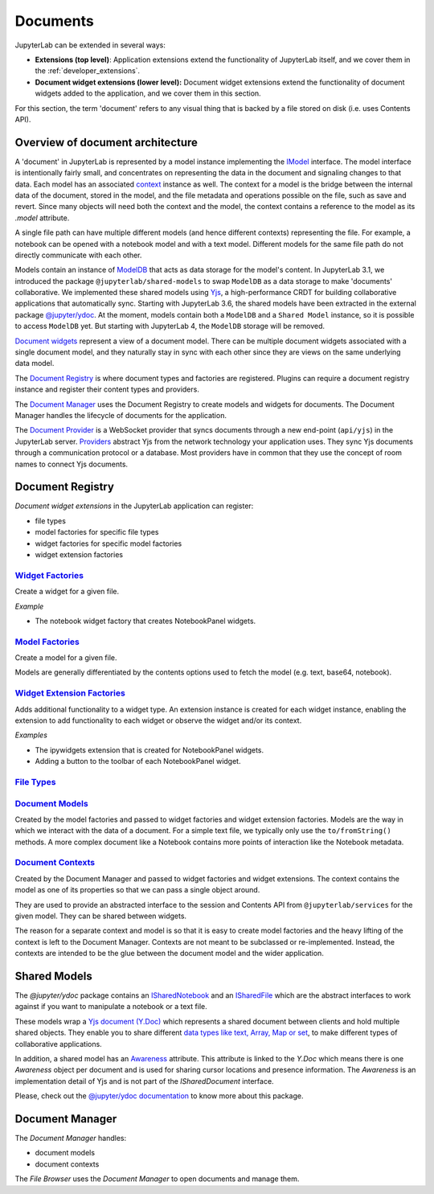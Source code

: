 .. _documents:

Documents
=========

JupyterLab can be extended in several ways:

-  **Extensions (top level)**: Application extensions extend the
   functionality of JupyterLab itself, and we cover them in the
   :ref:`developer_extensions`.
-  **Document widget extensions (lower level):** Document widget
   extensions extend the functionality of document widgets added to the
   application, and we cover them in this section.

For this section, the term 'document' refers to any visual thing that
is backed by a file stored on disk (i.e. uses Contents API).

Overview of document architecture
---------------------------------

A 'document' in JupyterLab is represented by a model instance implementing the
`IModel <../api/interfaces/docregistry.documentregistry.imodel.html>`__ interface.
The model interface is intentionally fairly small, and concentrates on representing
the data in the document and signaling changes to that data. Each model has an
associated `context <../api/interfaces/docregistry.documentregistry.icontext.html>`__
instance as well. The context for a model is the bridge between the internal data
of the document, stored in the model, and the file metadata and operations possible
on the file, such as save and revert. Since many objects will need both the context
and the model, the context contains a reference to the model as its `.model` attribute.

A single file path can have multiple different models (and hence different contexts)
representing the file. For example, a notebook can be opened with a notebook model
and with a text model. Different models for the same file path do not directly
communicate with each other.

Models contain an instance of `ModelDB <../api/classes/observables.modeldb-1.html>`__
that acts as data storage for the model's content. In JupyterLab 3.1, we introduced
the package ``@jupyterlab/shared-models`` to swap ``ModelDB`` as a data storage
to make 'documents' collaborative. We implemented these shared models using
`Yjs <https://docs.yjs.dev>`_, a high-performance CRDT for building collaborative applications
that automatically sync.
Starting with JupyterLab 3.6, the shared models have been extracted in the external package
`@jupyter/ydoc <https://github.com/jupyter-server/jupyter_ydoc>`_.
At the moment, models contain both a ``ModelDB`` and a ``Shared Model`` instance, so it is
possible to access ``ModelDB`` yet. But starting with JupyterLab 4, the ``ModelDB`` storage will be removed.

`Document widgets <../api/classes/docregistry.documentregistry-1.html>`__ represent
a view of a document model. There can be multiple document widgets associated with
a single document model, and they naturally stay in sync with each other since they
are views on the same underlying data model.

The `Document Registry <../api/classes/docregistry.documentregistry-1.html>`__
is where document types and factories are registered. Plugins can
require a document registry instance and register their content types
and providers.

The `Document Manager <../api/classes/docmanager.documentmanager-1.html>`__
uses the Document Registry to create models and widgets for documents.
The Document Manager handles the lifecycle of documents for the application.

The `Document Provider <../api/classes/docprovider.websocketproviderwithlocks-1.html>`__
is a WebSocket provider that syncs documents through a new end-point (``api/yjs``)
in the JupyterLab server. `Providers <https://docs.yjs.dev/ecosystem/connection-provider>`_
abstract Yjs from the network technology your application uses. They sync Yjs
documents through a communication protocol or a database. Most providers have
in common that they use the concept of room names to connect Yjs documents.


Document Registry
-----------------

*Document widget extensions* in the JupyterLab application can register:

-  file types
-  model factories for specific file types
-  widget factories for specific model factories
-  widget extension factories

`Widget Factories <../api/classes/docregistry.documentregistry-1.html#addwidgetfactory>`__
^^^^^^^^^^^^^^^^^^^^^^^^^^^^^^^^^^^^^^^^^^^^^^^^^^^^^^^^^^^^^^^^^^^^^^^^^^^^^^^^^^^^^^^^^^^^^^^^^^^^^^^^^^^^^^^^^^^^^^^^^^^^^^^^^^^^^^

Create a widget for a given file.

*Example*

-  The notebook widget factory that creates NotebookPanel widgets.

`Model Factories <../api/classes/docregistry.documentregistry-1.html#addmodelfactory>`__
^^^^^^^^^^^^^^^^^^^^^^^^^^^^^^^^^^^^^^^^^^^^^^^^^^^^^^^^^^^^^^^^^^^^^^^^^^^^^^^^^^^^^^^^^^^^^^^^^^^^^^^^^^^^^^^^^^^^^^^^^^^^^^^^^^^

Create a model for a given file.

Models are generally differentiated by the contents options used to
fetch the model (e.g. text, base64, notebook).

`Widget Extension Factories <../api/classes/docregistry.documentregistry-1.html#addwidgetextension>`__
^^^^^^^^^^^^^^^^^^^^^^^^^^^^^^^^^^^^^^^^^^^^^^^^^^^^^^^^^^^^^^^^^^^^^^^^^^^^^^^^^^^^^^^^^^^^^^^^^^^^^^^^^^^^^^^^^^^^^^^^^^^^^^^^^^^^^^^^^^^^^^^^^

Adds additional functionality to a widget type. An extension instance is
created for each widget instance, enabling the extension to add
functionality to each widget or observe the widget and/or its context.

*Examples*

-  The ipywidgets extension that is created for NotebookPanel widgets.
-  Adding a button to the toolbar of each NotebookPanel widget.

`File Types <../api/classes/docregistry.documentregistry-1.html#addfiletype>`__
^^^^^^^^^^^^^^^^^^^^^^^^^^^^^^^^^^^^^^^^^^^^^^^^^^^^^^^^^^^^^^^^^^^^^^^^^^^^^^^^^^^^^^^^^^^^^^^^^^^^^^^^^^^^^^^^^^^^^^^^^^

`Document Models <../api/interfaces/docregistry.documentregistry.imodel.html>`__
^^^^^^^^^^^^^^^^^^^^^^^^^^^^^^^^^^^^^^^^^^^^^^^^^^^^^^^^^^^^^^^^^^^^^^^^^^^^^^^^^^^^^^^^^^^^^^^^^^^^^^^^^^^^^^^^^^^^^^^^^^^^^

Created by the model factories and passed to widget factories and widget
extension factories. Models are the way in which we interact with the
data of a document. For a simple text file, we typically only use the
``to/fromString()`` methods. A more complex document like a Notebook
contains more points of interaction like the Notebook metadata.

`Document Contexts <../api/interfaces/docregistry.documentregistry.icontext.html>`__
^^^^^^^^^^^^^^^^^^^^^^^^^^^^^^^^^^^^^^^^^^^^^^^^^^^^^^^^^^^^^^^^^^^^^^^^^^^^^^^^^^^^^^^^^^^^^^^^^^^^^^^^^^^^^^^^^^^^^^^^^^^^^^^^^

Created by the Document Manager and passed to widget factories and
widget extensions. The context contains the model as one of its
properties so that we can pass a single object around.

They are used to provide an abstracted interface to the session and
Contents API from ``@jupyterlab/services`` for the given model. They can
be shared between widgets.

The reason for a separate context and model is so that it is easy to
create model factories and the heavy lifting of the context is left to
the Document Manager. Contexts are not meant to be subclassed or
re-implemented. Instead, the contexts are intended to be the glue
between the document model and the wider application.

Shared Models
-------------

The `@jupyter/ydoc` package contains an `ISharedNotebook
<https://jupyter-ydoc.readthedocs.io/en/latest/api/modules/ISharedNotebook.html>`_
and an `ISharedFile <https://jupyter-ydoc.readthedocs.io/en/latest/api/interfaces/ISharedFile.html>`_
which are the abstract interfaces to work against if you want to manipulate a notebook or a text file.

These models wrap a `Yjs document (Y.Doc) <https://docs.yjs.dev/api/y.doc>`_ which represents
a shared document between clients and hold multiple shared objects. They enable you
to share different `data types like text, Array, Map or set
<https://docs.yjs.dev/getting-started/working-with-shared-types>`_, to make different
types of collaborative applications.

In addition, a shared model has an `Awareness <https://docs.yjs.dev/getting-started/adding-awareness>`_
attribute. This attribute is linked to the *Y.Doc* which means there is one *Awareness* object per document and is
used for sharing cursor locations and presence information. The `Awareness` is an implementation detail of Yjs
and is not part of the `ISharedDocument` interface.

Please, check out the `@jupyter/ydoc documentation <https://jupyter-ydoc.readthedocs.io/en/latest>`_
to know more about this package.

Document Manager
----------------

The *Document Manager* handles:

-  document models
-  document contexts

The *File Browser* uses the *Document Manager* to open documents and
manage them.
